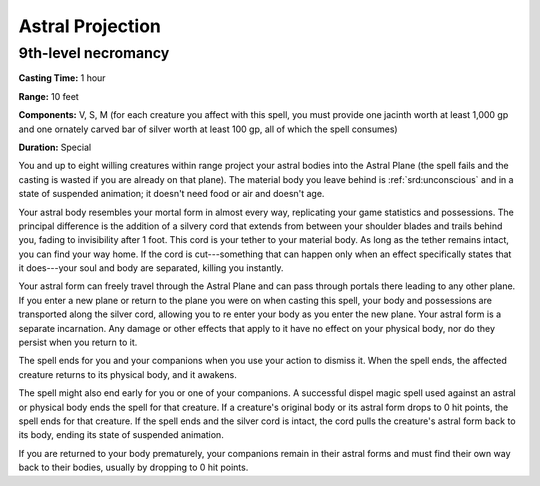 
.. _srd:astral-projection:

Astral Projection
-------------------------------------------------------------

9th-level necromancy
^^^^^^^^^^^^^^^^^^^^

**Casting Time:** 1 hour

**Range:** 10 feet

**Components:** V, S, M (for each creature you affect with this spell,
you must provide one jacinth worth at least 1,000 gp and one ornately
carved bar of silver worth at least 100 gp, all of which the spell
consumes)

**Duration:** Special

You and up to eight willing creatures within range project your astral
bodies into the Astral Plane (the spell fails and the casting is wasted
if you are already on that plane). The material body you leave behind is
:ref:`srd:unconscious` and in a state of suspended animation; it doesn't need food
or air and doesn't age.

Your astral body resembles your mortal form in almost every way,
replicating your game statistics and possessions. The principal
difference is the addition of a silvery cord that extends from between
your shoulder blades and trails behind you, fading to invisibility after
1 foot. This cord is your tether to your material body. As long as the
tether remains intact, you can find your way home. If the cord is
cut---something that can happen only when an effect specifically states
that it does---your soul and body are separated, killing you instantly.

Your astral form can freely travel through the Astral Plane and can pass
through portals there leading to any other plane. If you enter a new
plane or return to the plane you were on when casting this spell, your
body and possessions are transported along the silver cord, allowing you
to re enter your body as you enter the new plane. Your astral form is a
separate incarnation. Any damage or other effects that apply to it have
no effect on your physical body, nor do they persist when you return to
it.

The spell ends for you and your companions when you use your action to
dismiss it. When the spell ends, the affected creature returns to its
physical body, and it awakens.

The spell might also end early for you or one of your companions. A
successful dispel magic spell used against an astral or physical body
ends the spell for that creature. If a creature's original body or its
astral form drops to 0 hit points, the spell ends for that creature. If
the spell ends and the silver cord is intact, the cord pulls the
creature's astral form back to its body, ending its state of suspended
animation.

If you are returned to your body prematurely, your companions remain in
their astral forms and must find their own way back to their bodies,
usually by dropping to 0 hit points.
